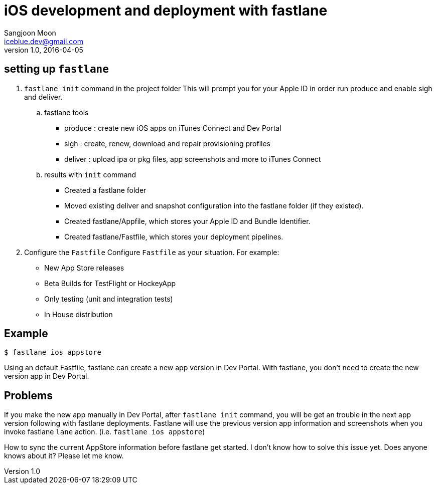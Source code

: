 = iOS development and deployment with fastlane
Sangjoon Moon <iceblue.dev@gmail.com>
v1.0, 2016-04-05
:hp-tags: HubPress, fastlane, ios, deployment, development

== setting up `fastlane`
.  `fastlane init` command in the project folder
This will prompt you for your Apple ID in order run produce and enable sigh and deliver.

.. fastlane tools
- produce : create new iOS apps on iTunes Connect and Dev Portal
- sigh : create, renew, download and repair provisioning profiles
- deliver : upload ipa or pkg files, app screenshots and more to iTunes Connect

.. results with `init` command
- Created a fastlane folder
- Moved existing deliver and snapshot configuration into the fastlane folder (if they existed).
- Created fastlane/Appfile, which stores your Apple ID and Bundle Identifier.
- Created fastlane/Fastfile, which stores your deployment pipelines.

. Configure the `Fastfile`
Configure `Fastfile` as your situation. For example:

- New App Store releases
- Beta Builds for TestFlight or HockeyApp
- Only testing (unit and integration tests)
- In House distribution

== Example

 $ fastlane ios appstore

Using an default Fastfile, fastlane can create a new app version in Dev Portal. With fastlane, you don't need to create the new version app in Dev Portal.


== Problems 

If you make the new app manually in Dev Portal, after `fastlane init` command, you will be get an trouble in the next app version following with fastlane deployments. Fastlane will use the previous version app information and screenshots when you invoke fastlane `lane` action. (i.e. `fastlane ios appstore`)  

How to sync the current AppStore information before fastlane get started. I don't know how to solve this issue yet. Does anyone knows about it? Please let me know.